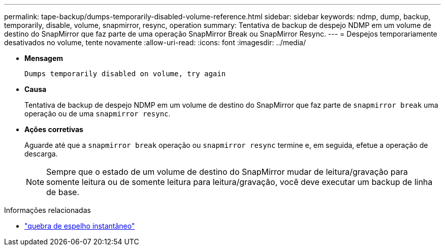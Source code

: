 ---
permalink: tape-backup/dumps-temporarily-disabled-volume-reference.html 
sidebar: sidebar 
keywords: ndmp, dump, backup, temporarily, disable, volume, snapmirror, resync, operation 
summary: Tentativa de backup de despejo NDMP em um volume de destino do SnapMirror que faz parte de uma operação SnapMirror Break ou SnapMirror Resync. 
---
= Despejos temporariamente desativados no volume, tente novamente
:allow-uri-read: 
:icons: font
:imagesdir: ../media/


[role="lead"]
* *Mensagem*
+
`Dumps temporarily disabled on volume, try again`

* *Causa*
+
Tentativa de backup de despejo NDMP em um volume de destino do SnapMirror que faz parte de `snapmirror break` uma operação ou de uma `snapmirror resync`.

* *Ações corretivas*
+
Aguarde até que a `snapmirror break` operação ou `snapmirror resync` termine e, em seguida, efetue a operação de descarga.

+
[NOTE]
====
Sempre que o estado de um volume de destino do SnapMirror mudar de leitura/gravação para somente leitura ou de somente leitura para leitura/gravação, você deve executar um backup de linha de base.

====


.Informações relacionadas
* link:https://docs.netapp.com/us-en/ontap-cli/snapmirror-break.html["quebra de espelho instantâneo"^]

